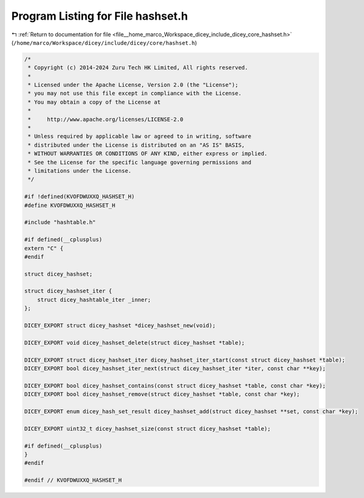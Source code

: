 
.. _program_listing_file__home_marco_Workspace_dicey_include_dicey_core_hashset.h:

Program Listing for File hashset.h
==================================

|exhale_lsh| :ref:`Return to documentation for file <file__home_marco_Workspace_dicey_include_dicey_core_hashset.h>` (``/home/marco/Workspace/dicey/include/dicey/core/hashset.h``)

.. |exhale_lsh| unicode:: U+021B0 .. UPWARDS ARROW WITH TIP LEFTWARDS

.. code-block:: cpp

   /*
    * Copyright (c) 2014-2024 Zuru Tech HK Limited, All rights reserved.
    *
    * Licensed under the Apache License, Version 2.0 (the "License");
    * you may not use this file except in compliance with the License.
    * You may obtain a copy of the License at
    *
    *     http://www.apache.org/licenses/LICENSE-2.0
    *
    * Unless required by applicable law or agreed to in writing, software
    * distributed under the License is distributed on an "AS IS" BASIS,
    * WITHOUT WARRANTIES OR CONDITIONS OF ANY KIND, either express or implied.
    * See the License for the specific language governing permissions and
    * limitations under the License.
    */
   
   #if !defined(KVOFDWUXXQ_HASHSET_H)
   #define KVOFDWUXXQ_HASHSET_H
   
   #include "hashtable.h"
   
   #if defined(__cplusplus)
   extern "C" {
   #endif
   
   struct dicey_hashset;
   
   struct dicey_hashset_iter {
       struct dicey_hashtable_iter _inner;
   };
   
   DICEY_EXPORT struct dicey_hashset *dicey_hashset_new(void);
   
   DICEY_EXPORT void dicey_hashset_delete(struct dicey_hashset *table);
   
   DICEY_EXPORT struct dicey_hashset_iter dicey_hashset_iter_start(const struct dicey_hashset *table);
   DICEY_EXPORT bool dicey_hashset_iter_next(struct dicey_hashset_iter *iter, const char **key);
   
   DICEY_EXPORT bool dicey_hashset_contains(const struct dicey_hashset *table, const char *key);
   DICEY_EXPORT bool dicey_hashset_remove(struct dicey_hashset *table, const char *key);
   
   DICEY_EXPORT enum dicey_hash_set_result dicey_hashset_add(struct dicey_hashset **set, const char *key);
   
   DICEY_EXPORT uint32_t dicey_hashset_size(const struct dicey_hashset *table);
   
   #if defined(__cplusplus)
   }
   #endif
   
   #endif // KVOFDWUXXQ_HASHSET_H
